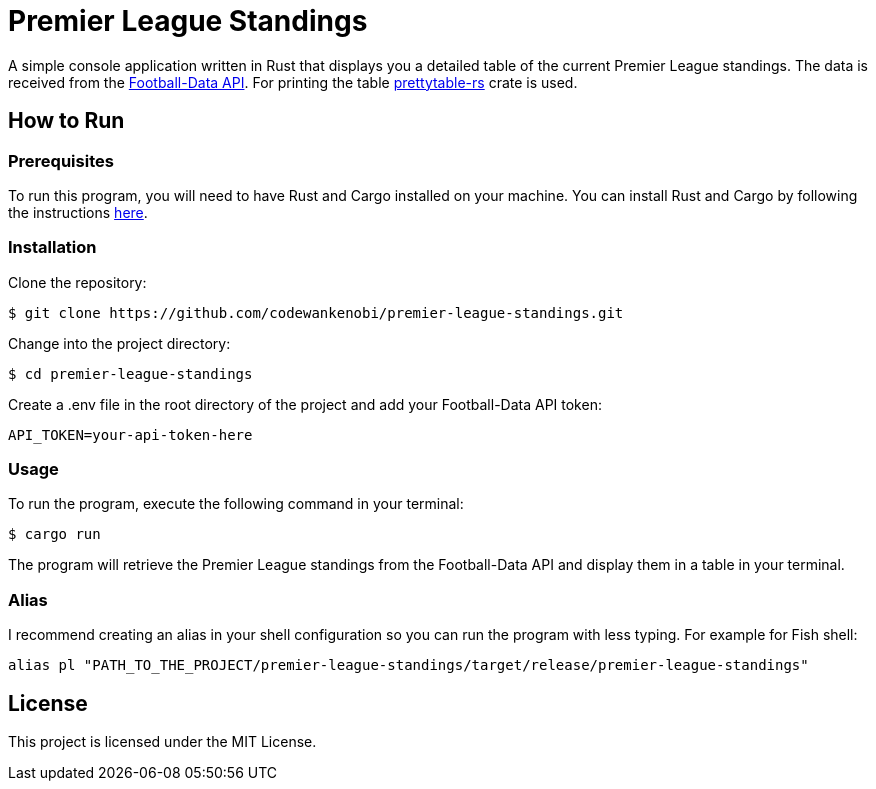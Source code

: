 = Premier League Standings

A simple console application written in Rust that displays you a detailed table of the current Premier League standings. The data is received from the link:https://www.football-data.org/[Football-Data API]. For printing the table link:https://crates.io/crates/prettytable-rs[prettytable-rs] crate is used.

== How to Run

=== Prerequisites

To run this program, you will need to have Rust and Cargo installed on your machine. You can install Rust and Cargo by following the instructions link:https://www.rust-lang.org/learn/get-started[here].

=== Installation

Clone the repository:
[source,shell]
$ git clone https://github.com/codewankenobi/premier-league-standings.git

Change into the project directory:
[source,shell]
$ cd premier-league-standings

Create a .env file in the root directory of the project and add your Football-Data API token:
[source,shell]
API_TOKEN=your-api-token-here

=== Usage

To run the program, execute the following command in your terminal:
[source,shell]
$ cargo run

The program will retrieve the Premier League standings from the Football-Data API and display them in a table in your terminal.

=== Alias

I recommend creating an alias in your shell configuration so you can run the program with less typing. For example for Fish shell:
[source,shell]
alias pl "PATH_TO_THE_PROJECT/premier-league-standings/target/release/premier-league-standings"

== License

This project is licensed under the MIT License.